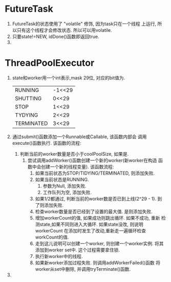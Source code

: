 # Created 2016-08-16 Tue 14:31
#+OPTIONS: num:nil
#+OPTIONS: ^:nil
#+OPTIONS: H:nil
#+OPTIONS: toc:nil
#+TITLE: 
#+AUTHOR: Zhengchao Xu


* FutureTask
1. FutureTask的状态使用了 "volatile" 修饰, 因为task只在一个线程
   上运行, 所以只有这个线程才会修改状态. 所以可以用volatile.
2. 只要state!=NEW, idDone()函数即返回true.
3. 
* ThreadPoolExecutor
1. state和worker用一个int表示,mask 29位, 对应的bit值为.
   |            |        |
   |------------+--------|
   | RUNNING    | -1<<29 |
   | SHUTTING   | 0<<29  |
   | STOP       | 1<<29  |
   | TYDYING    | 2<<29  |
   | TERMINATED | 3<<29  |
2. 通过submit()函数添加一个Runnable或Callable, 该函数内部会
   调用execute()函数执行. 该函数的流程:
   1. 判断当前的worker数量是否小于coolPoolSize, 如果是.
      1. 尝试调用addWorker()函数创建一个新的worker(新worker在构造
         函数中会创建一个新的线程变量). 该函数流程:
         1. 如果当前状态为STOP/TIDYING/TERMINATED, 则添加失败.
         2. 如果当前状态是RUNNING.
            1. 参数为Null, 添加失败.
            2. 工作队列为空, 添加失败.
         3. 如果1/2都通过, 判断当前的worker数是否已到上线(2^29 - 1).
            到了则添加失败.
         4. 检查worker数量是否已经到了设置的最大值. 是则添加失败.
         5. 增加workerCount的值, 如果成功则跳出循环. 如果不成功, 重新
            检测state,如果不同则进入大循环. 如果state没改, 则说明workerCount
            在添加时发生了改动,重新走一遍循环检查workCount的值.
         6. 走到这儿说明可以创建一个worker, 则创建一个worker实例.
            将其添加到worker set中. 这个过程需要拿住锁.
         7. 执行新worker中的线程.
         8. 如果新worker添加过程失败. 则调用addWorkerFailed()函数
            将worker从set中删除, 并调用tryTerminate()函数.
3. 
